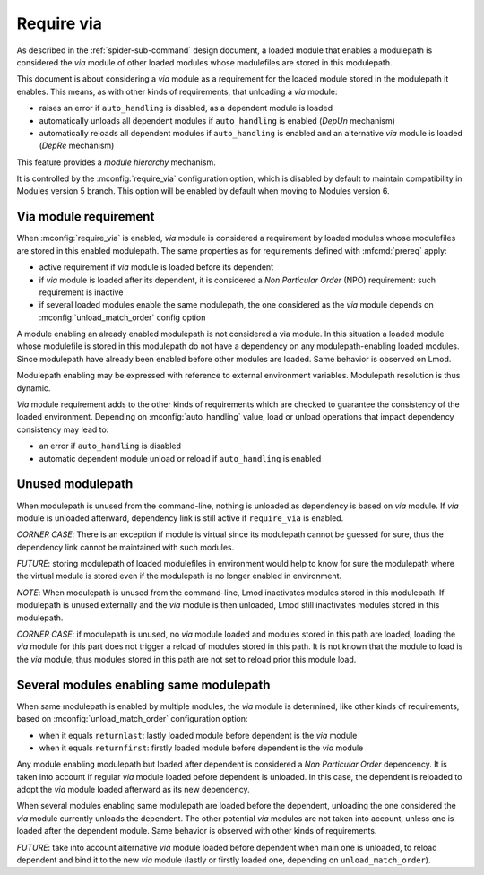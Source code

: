 .. _require-via:

Require via
===========

As described in the :ref:`spider-sub-command` design document, a loaded module
that enables a modulepath is considered the *via* module of other loaded
modules whose modulefiles are stored in this modulepath.

This document is about considering a *via* module as a requirement for the
loaded module stored in the modulepath it enables. This means, as with other
kinds of requirements, that unloading a *via* module:

* raises an error if ``auto_handling`` is disabled, as a dependent module is
  loaded
* automatically unloads all dependent modules if ``auto_handling`` is enabled
  (*DepUn* mechanism)
* automatically reloads all dependent modules if ``auto_handling`` is enabled
  and an alternative *via* module is loaded (*DepRe* mechanism)

This feature provides a *module hierarchy* mechanism.

It is controlled by the :mconfig:`require_via` configuration option, which  is
disabled by default to maintain compatibility in Modules version 5 branch.
This option will be enabled by default when moving to Modules version 6.

Via module requirement
----------------------

When :mconfig:`require_via` is enabled, *via* module is considered a
requirement by loaded modules whose modulefiles are stored in this enabled
modulepath. The same properties as for requirements defined with
:mfcmd:`prereq` apply:

* active requirement if *via* module is loaded before its dependent
* if *via* module is loaded after its dependent, it is considered a *Non
  Particular Order* (NPO) requirement: such requirement is inactive
* if several loaded modules enable the same modulepath, the one considered as
  the *via* module depends on :mconfig:`unload_match_order` config option

A module enabling an already enabled modulepath is not considered a via
module. In this situation a loaded module whose modulefile is stored in this
modulepath do not have a dependency on any modulepath-enabling loaded modules.
Since modulepath have already been enabled before other modules are loaded.
Same behavior is observed on Lmod.

Modulepath enabling may be expressed with reference to external environment
variables. Modulepath resolution is thus dynamic.

*Via* module requirement adds to the other kinds of requirements which are
checked to guarantee the consistency of the loaded environment. Depending on
:mconfig:`auto_handling` value, load or unload operations that impact
dependency consistency may lead to:

* an error if ``auto_handling`` is disabled
* automatic dependent module unload or reload if ``auto_handling`` is enabled

Unused modulepath
-----------------

When modulepath is unused from the command-line, nothing is unloaded as
dependency is based on *via* module. If *via* module is unloaded afterward,
dependency link is still active if ``require_via`` is enabled.

*CORNER CASE*: There is an exception if module is virtual since its modulepath
cannot be guessed for sure, thus the dependency link cannot be maintained with
such modules.

*FUTURE*: storing modulepath of loaded modulefiles in environment would help
to know for sure the modulepath where the virtual module is stored even if the
modulepath is no longer enabled in environment.

*NOTE*: When modulepath is unused from the command-line, Lmod inactivates
modules stored in this modulepath. If modulepath is unused externally and the
*via* module is then unloaded, Lmod still inactivates modules stored in this
modulepath.

*CORNER CASE*: if modulepath is unused, no *via* module loaded and modules
stored in this path are loaded, loading the *via* module for this part does
not trigger a reload of modules stored in this path. It is not known that the
module to load is the *via* module, thus modules stored in this path are not
set to reload prior this module load.

Several modules enabling same modulepath
----------------------------------------

When same modulepath is enabled by multiple modules, the *via* module is
determined, like other kinds of requirements, based on
:mconfig:`unload_match_order` configuration option:

* when it equals ``returnlast``: lastly loaded module before dependent is the
  *via* module
* when it equals ``returnfirst``: firstly loaded module before dependent is
  the *via* module

Any module enabling modulepath but loaded after dependent is considered a *Non
Particular Order* dependency. It is taken into account if regular *via* module
loaded before dependent is unloaded. In this case, the dependent is reloaded
to adopt the *via* module loaded afterward as its new dependency.

When several modules enabling same modulepath are loaded before the dependent,
unloading the one considered the *via* module currently unloads the dependent.
The other potential *via* modules are not taken into account, unless one is
loaded after the dependent module. Same behavior is observed with other kinds
of requirements.

*FUTURE*: take into account alternative *via* module loaded before dependent
when main one is unloaded, to reload dependent and bind it to the new *via*
module (lastly or firstly loaded one, depending on ``unload_match_order``).

.. vim:set tabstop=2 shiftwidth=2 expandtab autoindent:
